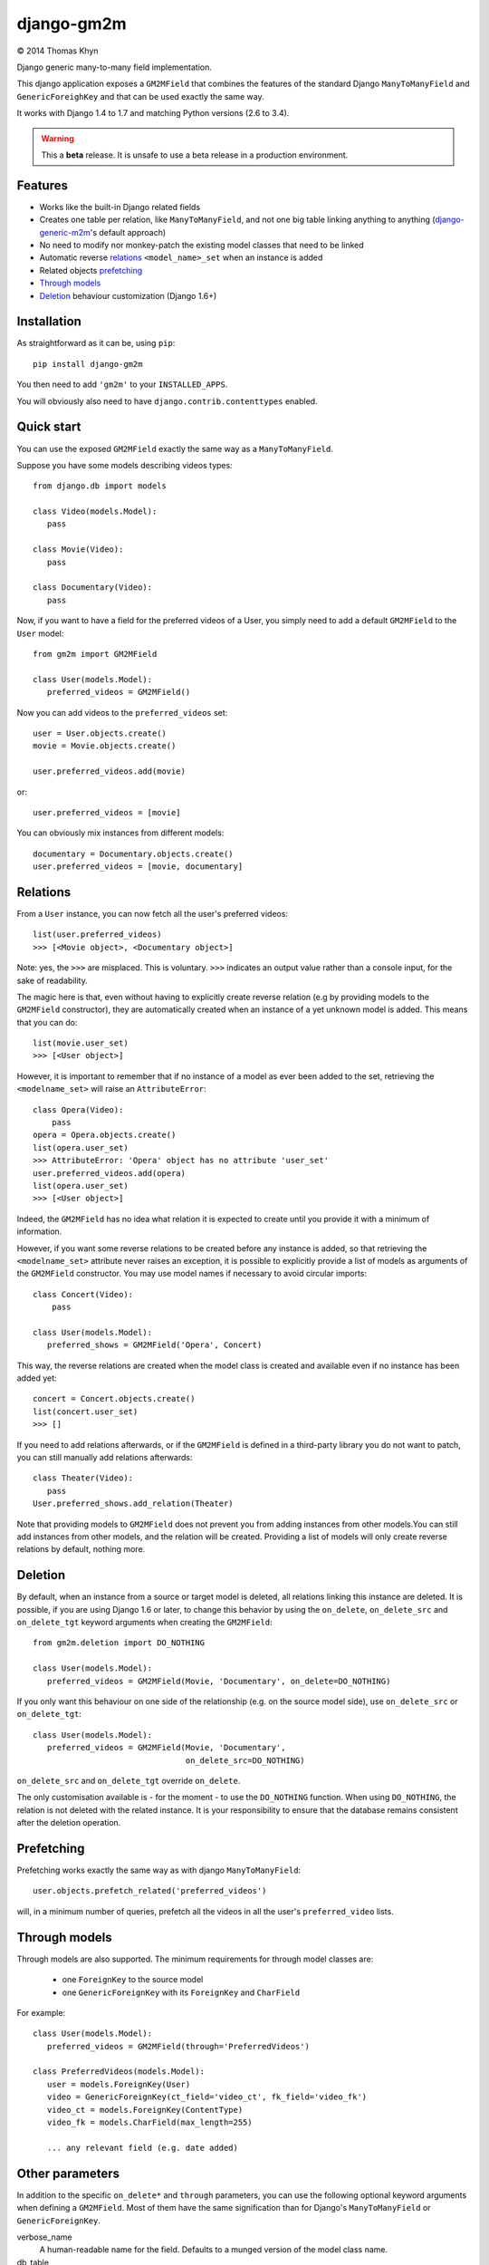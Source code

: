 django-gm2m
===========

|copyright| 2014 Thomas Khyn

Django generic many-to-many field implementation.

This django application exposes a ``GM2MField`` that combines
the features of the standard Django ``ManyToManyField`` and
``GenericForeighKey`` and that can be used exactly the same way.

It works with Django 1.4 to 1.7 and matching Python versions (2.6 to 3.4).

.. warning::

   This a **beta** release. It is unsafe to use a beta release in a
   production environment.


Features
--------

- Works like the built-in Django related fields
- Creates one table per relation, like ``ManyToManyField``, and not one big
  table linking anything to anything (django-generic-m2m_'s default approach)
- No need to modify nor monkey-patch the existing model classes that need to be
  linked
- Automatic reverse relations_ ``<model_name>_set`` when an instance is added
- Related objects `prefetching`_
- `Through models`_
- `Deletion`_ behaviour customization (Django 1.6+)


Installation
------------

As straightforward as it can be, using ``pip``::

   pip install django-gm2m

You then need to add ``'gm2m'`` to your ``INSTALLED_APPS``.

You will obviously also need to have ``django.contrib.contenttypes`` enabled.


Quick start
-----------

You can use the exposed ``GM2MField`` exactly the same way as a
``ManyToManyField``.

Suppose you have some models describing videos types::

   from django.db import models

   class Video(models.Model):
      pass

   class Movie(Video):
      pass

   class Documentary(Video):
      pass

Now, if you want to have a field for the preferred videos of a User, you simply
need to add a default ``GM2MField`` to the ``User`` model::

   from gm2m import GM2MField

   class User(models.Model):
      preferred_videos = GM2MField()

Now you can add videos to the ``preferred_videos`` set::

   user = User.objects.create()
   movie = Movie.objects.create()

   user.preferred_videos.add(movie)

or::

   user.preferred_videos = [movie]

You can obviously mix instances from different models::

   documentary = Documentary.objects.create()
   user.preferred_videos = [movie, documentary]


Relations
---------

From a ``User`` instance, you can now fetch all the user's preferred videos::

   list(user.preferred_videos)
   >>> [<Movie object>, <Documentary object>]

Note: yes, the ``>>>`` are misplaced. This is voluntary. ``>>>`` indicates an
output value rather than a console input, for the sake of readability.

The magic here is that, even without having to explicitly create reverse
relation (e.g by providing models to the ``GM2MField`` constructor), they are
automatically created when an instance of a yet unknown model is added. This
means that you can do::

   list(movie.user_set)
   >>> [<User object>]

However, it is important to remember that if no instance of a model as ever
been added to the set, retrieving the ``<modelname_set>`` will raise an
``AttributeError``::

   class Opera(Video):
       pass
   opera = Opera.objects.create()
   list(opera.user_set)
   >>> AttributeError: 'Opera' object has no attribute 'user_set'
   user.preferred_videos.add(opera)
   list(opera.user_set)
   >>> [<User object>]

Indeed, the ``GM2MField`` has no idea what relation it is expected to create
until you provide it with a minimum of information.

However, if you want some reverse relations to be created before any instance
is added, so that retrieving the ``<modelname_set>`` attribute never raises an
exception, it is possible to explicitly provide a list of models as arguments
of the ``GM2MField`` constructor. You may use model names if necessary to
avoid circular imports::

   class Concert(Video):
       pass

   class User(models.Model):
      preferred_shows = GM2MField('Opera', Concert)

This way, the reverse relations are created when the model class is created
and available even if no instance has been added yet::

   concert = Concert.objects.create()
   list(concert.user_set)
   >>> []

If you need to add relations afterwards, or if the ``GM2MField`` is defined in
a third-party library you do not want to patch, you can still manually add
relations afterwards::

   class Theater(Video):
      pass
   User.preferred_shows.add_relation(Theater)

Note that providing models to ``GM2MField`` does not prevent you from adding
instances from other models.You can still add instances from other models, and
the relation will be created. Providing a list of models will only create
reverse relations by default, nothing more.


Deletion
--------

By default, when an instance from a source or target model is deleted, all
relations linking this instance are deleted. It is possible, if you are
using Django 1.6 or later, to change this behavior by using the ``on_delete``,
``on_delete_src`` and ``on_delete_tgt`` keyword arguments when creating the
``GM2MField``::

   from gm2m.deletion import DO_NOTHING

   class User(models.Model):
      preferred_videos = GM2MField(Movie, 'Documentary', on_delete=DO_NOTHING)

If you only want this behaviour on one side of the relationship (e.g. on the
source model side), use ``on_delete_src`` or ``on_delete_tgt``::

   class User(models.Model):
      preferred_videos = GM2MField(Movie, 'Documentary',
                                   on_delete_src=DO_NOTHING)

``on_delete_src`` and ``on_delete_tgt`` override ``on_delete``.

The only customisation available is - for the moment - to use the
``DO_NOTHING`` function. When using ``DO_NOTHING``, the relation is not deleted
with the related instance. It is your responsibility to ensure that the
database remains consistent after the deletion operation.


Prefetching
-----------

Prefetching works exactly the same way as with django ``ManyToManyField``::

   user.objects.prefetch_related('preferred_videos')

will, in a minimum number of queries, prefetch all the videos in all the user's
``preferred_video`` lists.


Through models
--------------

Through models are also supported. The minimum requirements for through model
classes are:

   - one ``ForeignKey`` to the source model
   - one ``GenericForeignKey`` with its ``ForeignKey`` and ``CharField``

For example::

   class User(models.Model):
      preferred_videos = GM2MField(through='PreferredVideos')

   class PreferredVideos(models.Model):
      user = models.ForeignKey(User)
      video = GenericForeignKey(ct_field='video_ct', fk_field='video_fk')
      video_ct = models.ForeignKey(ContentType)
      video_fk = models.CharField(max_length=255)

      ... any relevant field (e.g. date added)


Other parameters
----------------

In addition to the specific ``on_delete*`` and ``through`` parameters, you can
use the following optional keyword arguments when defining a ``GM2MField``.
Most of them have the same signification than for Django's ``ManyToManyField``
or ``GenericForeignKey``.

verbose_name
   A human-readable name for the field. Defaults to a munged version of the
   model class name.

db_table
   The name of the database table to use for the model. Defaults to
   ``'<app_label>_<model_name>'``.

db_constraint
   Controls whether or not a constraint should be created in the database for
   the internal foreign keys when the through model is automatically created.
   Defaults to ``True``.

for_concrete_model
   If set to ``False``, the field will be able to reference proxy models.
   Default to ``True``.

related_name
   The name that will be used for the relation from a related object back to
   this one. The same related name is used for all the related models. Defaults
   to ``'<src_model_name>_set'``.

related_query_name
   The name to use for the reverse filter name from the target model.
   Defaults to the value of ``related_name`` or the name of the model.


Future improvements
-------------------

- More deletion behavior options (possibility to pass any custom function?)
- Add Django admin and possibly ``limit_choices_to`` support


.. |copyright| unicode:: 0xA9

.. _django-generic-m2m: https://pypi.python.org/pypi/django-generic-m2m
